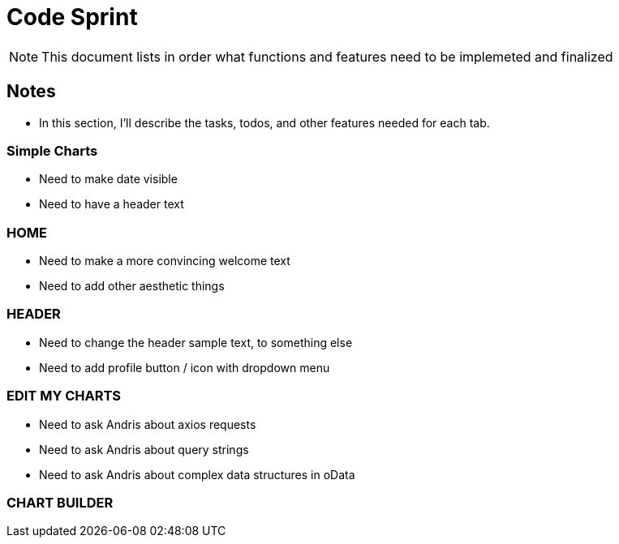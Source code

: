 = Code Sprint

NOTE: This document lists in order what functions and features need to be implemeted and finalized 


== Notes

* In this section, I'll describe the tasks, todos, and other features needed for each tab.

=== Simple Charts
* Need to make date visible
* Need to have a header text

=== HOME
* Need to make a more convincing welcome text
* Need to add other aesthetic things

=== HEADER
* Need to change the header sample text, to something else
* Need to add profile button / icon with dropdown menu

=== EDIT MY CHARTS
* Need to ask Andris about axios requests 
* Need to ask Andris about query strings
* Need to ask Andris about complex data structures in oData

=== CHART BUILDER